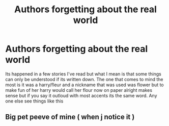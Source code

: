 #+TITLE: Authors forgetting about the real world

* Authors forgetting about the real world
:PROPERTIES:
:Author: justjustin2300
:Score: 3
:DateUnix: 1595552231.0
:DateShort: 2020-Jul-24
:FlairText: Discussion
:END:
Its happened in a few stories I've read but what I mean is that some things can only be understood if its written down. The one that comes to mind the most is it was a harry/fleur and a nickname that was used was flower but to make fun of her harry would call her flour now on paper alright makes sense but if you say it outloud with most accents its the same word. Any one else see things like this


** Big pet peeve of mine ( when j notice it )
:PROPERTIES:
:Author: highvoktage215
:Score: 1
:DateUnix: 1595639733.0
:DateShort: 2020-Jul-25
:END:
